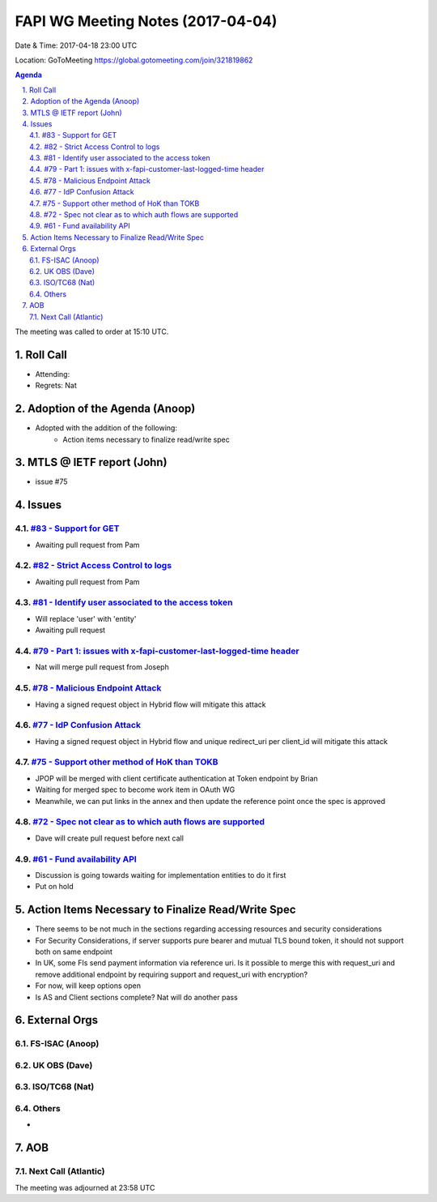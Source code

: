 ============================================
FAPI WG Meeting Notes (2017-04-04)
============================================
Date & Time: 2017-04-18 23:00 UTC

Location: GoToMeeting https://global.gotomeeting.com/join/321819862

.. sectnum:: 
   :suffix: .

.. contents:: Agenda

The meeting was called to order at 15:10 UTC. 


Roll Call
===========
* Attending:  
* Regrets: Nat


Adoption of the Agenda (Anoop)
==================================
* Adopted with the addition of the following:
    * Action items necessary to finalize read/write spec

MTLS @ IETF report (John)
==========================
* issue #75

Issues 
========

`#83 - Support for GET <../issues/83>`_
-------------------------------------------------------------
* Awaiting pull request from Pam

`#82 - Strict Access Control to logs <../issues/82>`_
-------------------------------------------------------------
* Awaiting pull request from Pam

`#81 - Identify user associated to the access token <../issues/81>`_
-------------------------------------------------------------
* Will replace 'user' with 'entity'
* Awaiting pull request

`#79 - Part 1: issues with x-fapi-customer-last-logged-time header <../issues/79>`_
-------------------------------------------------------------
* Nat will merge pull request from Joseph

`#78 - Malicious Endpoint Attack <../issues/78>`_
-------------------------------------------------------------
* Having a signed request object in Hybrid flow will mitigate this attack

`#77 - IdP Confusion Attack <../issues/77>`_
-------------------------------------------------------------
* Having a signed request object in Hybrid flow and unique redirect_uri per client_id will mitigate this attack

`#75 - Support other method of HoK than TOKB <../issues/75>`_
-------------------------------------------------------------
* JPOP will be merged with client certificate authentication at Token endpoint by Brian
* Waiting for merged spec to become work item in OAuth WG
* Meanwhile, we can put links in the annex and then update the reference point once the spec is approved

`#72 - Spec not clear as to which auth flows are supported <../issues/72>`_
-------------------------------------------------------------
* Dave will create pull request before next call

`#61 - Fund availability API <../issues/61>`_
-------------------------------------------------------------
* Discussion is going towards waiting for implementation entities to do it first
* Put on hold


Action Items Necessary to Finalize Read/Write Spec 
===================================================
* There seems to be not much in the sections regarding accessing resources and security considerations
* For Security Considerations, if server supports pure bearer and mutual TLS bound token, it should not support both on same endpoint

* In UK, some FIs send payment information via reference uri. Is it possible to merge this with request_uri and remove additional endpoint by requiring support and request_uri with encryption?
* For now, will keep options open

* Is AS and Client sections complete? Nat will do another pass



External Orgs
================

FS-ISAC (Anoop)
-----------------

UK OBS (Dave)
-------------------------

ISO/TC68 (Nat)
-------------------


Others
------------
* 

AOB
===========
Next Call (Atlantic)
-----------------------

The meeting was adjourned at 23:58 UTC